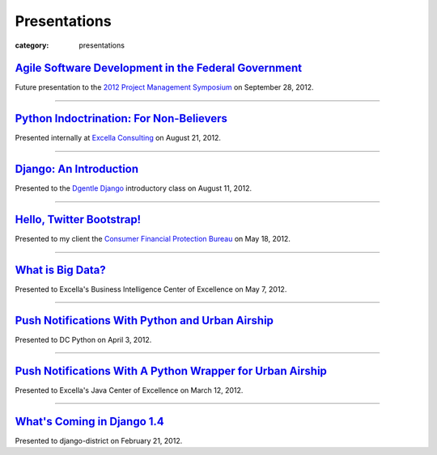 Presentations
=============

:category: presentations

`Agile Software Development in the Federal Government </presentations/agile-software-development-in-federal-government.html>`_
~~~~~~~~~~~~~~~~~~~~~~~~~~~~~~~~~~~~~~~~~~~~~~~~~~~~~~~~~~~~~~~~~~~~~~~~~~~~~~~~~~~~~~~~~~~~~~~~~~~~~~~~~~~~~~~~~~~~~~~~~~~~~~
Future presentation to the `2012 Project Management Symposium <http://www.pmiwdc.org/2012-project-management-symposium/2012-project-management-symposium-agenda/2012-project-management>`_ on September 28, 2012.

----

`Python Indoctrination: For Non-Believers </presentations/what-is-python-for-everyone.html>`_
~~~~~~~~~~~~~~~~~~~~~~~~~~~~~~~~~~~~~~~~~~~~~~~~~~~~~~~~~~~~~~~~~~~~~~~~~~~~~~~~~~~~~~~~~~~~~
Presented internally at `Excella Consulting <http://www.excella.com/>`_ on
August 21, 2012.

----

`Django: An Introduction </presentations/django-introduction.html>`_
~~~~~~~~~~~~~~~~~~~~~~~~~~~~~~~~~~~~~~~~~~~~~~~~~~~~~~~~~~~~~~~~~~~~
Presented to the `Dgentle Django <http://novapython.eventbrite.com/>`_ 
introductory class on August 11, 2012. 

----

`Hello, Twitter Bootstrap! </presentations/twitter-bootstrap-overview.html>`_
~~~~~~~~~~~~~~~~~~~~~~~~~~~~~~~~~~~~~~~~~~~~~~~~~~~~~~~~~~~~~~~~~~~~~~~~~~~~~
Presented to my client the 
`Consumer Financial Protection Bureau <http://www.consumerfinance.gov/>`_ on
May 18, 2012.

----------------------------

`What is Big Data? </presentations/what-is-big-data.html>`_
~~~~~~~~~~~~~~~~~~~~~~~~~~~~~~~~~~~~~~~~~~~~~~~~~~~~~~~~~~~
Presented to Excella's Business Intelligence Center of Excellence on 
May 7, 2012.

-----------------------------

`Push Notifications With Python and Urban Airship </presentations/python-wrapper-urban-airship-dc-python.html>`_
~~~~~~~~~~~~~~~~~~~~~~~~~~~~~~~~~~~~~~~~~~~~~~~~~~~~~~~~~~~~~~~~~~~~~~~~~~~~~~~~~~~~~~~~~~~~~~~~~~~~~~~~~~~~~~~~
Presented to DC Python on April 3, 2012.

-----------------------------

`Push Notifications With A Python Wrapper for Urban Airship </presentations/python-wrapper-urban-airship.html>`_
~~~~~~~~~~~~~~~~~~~~~~~~~~~~~~~~~~~~~~~~~~~~~~~~~~~~~~~~~~~~~~~~~~~~~~~~~~~~~~~~~~~~~~~~~~~~~~~~~~~~~~~~~~~~~~~~~~~~~~~~~~~
Presented to Excella's Java Center of Excellence on March 12, 2012.

-----------------------------

`What's Coming in Django 1.4 </presentations/whats-coming-django-1-4.html>`_
~~~~~~~~~~~~~~~~~~~~~~~~~~~~~~~~~~~~~~~~~~~~~~~~~~~~~~~~~~~~~~~~~~~~~~~~~~~~
Presented to django-district on February 21, 2012.
